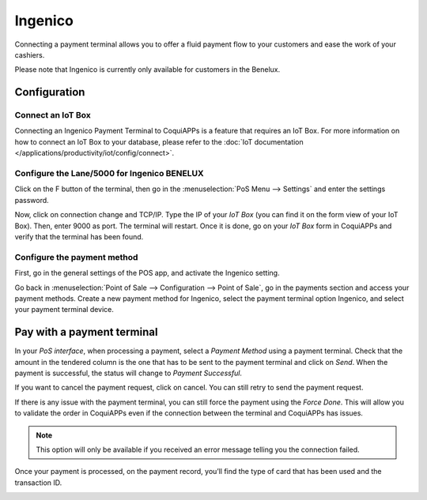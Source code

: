 ========
Ingenico
========

Connecting a payment terminal allows you to offer a fluid payment flow to your customers and ease
the work of your cashiers.

Please note that Ingenico is currently only available for customers in the
Benelux.

Configuration
=============

Connect an IoT Box
------------------

Connecting an Ingenico Payment Terminal to CoquiAPPs is a feature that
requires an IoT Box. For more information on how to connect an IoT Box
to your database, please refer to the :doc:`IoT documentation </applications/productivity/iot/config/connect>`.

Configure the Lane/5000 for Ingenico BENELUX
--------------------------------------------

Click on the F button of the terminal, then go in the
:menuselection:`PoS Menu --> Settings` and enter the settings password.

Now, click on connection change and TCP/IP. Type the IP of your *IoT
Box* (you can find it on the form view of your IoT Box). Then, enter
9000 as port. The terminal will restart. Once it is done, go on your
*IoT Box* form in CoquiAPPs and verify that the terminal has been found.

.. image:: ingenico/payment_terminal_02.png
   :align: center

Configure the payment method
----------------------------

First, go in the general settings of the POS app, and activate the
Ingenico setting.

.. image:: ingenico/payment_terminal_03.png
   :align: center

Go back in :menuselection:`Point of Sale --> Configuration --> Point of Sale`,
go in the payments section and access your payment methods. Create a new
payment method for Ingenico, select the payment terminal option Ingenico, and
select your payment terminal device.

.. image:: ingenico/payment_terminal_04.png
   :align: center

Pay with a payment terminal
===========================

In your *PoS interface*, when processing a payment, select a *Payment
Method* using a payment terminal. Check that the amount in the tendered
column is the one that has to be sent to the payment terminal and click
on *Send*. When the payment is successful, the status will change to
*Payment Successful*.

.. image:: ingenico/payment_terminal_05.png
   :align: center

If you want to cancel the payment request, click on cancel. You can
still retry to send the payment request.

If there is any issue with the payment terminal, you can still force the
payment using the *Force Done*. This will allow you to validate the
order in CoquiAPPs even if the connection between the terminal and CoquiAPPs has
issues.

.. note::
   This option will only be available if you received an error message
   telling you the connection failed.

Once your payment is processed, on the payment record, you’ll find the
type of card that has been used and the transaction ID.

.. image:: ingenico/payment_terminal_06.png
   :align: center
